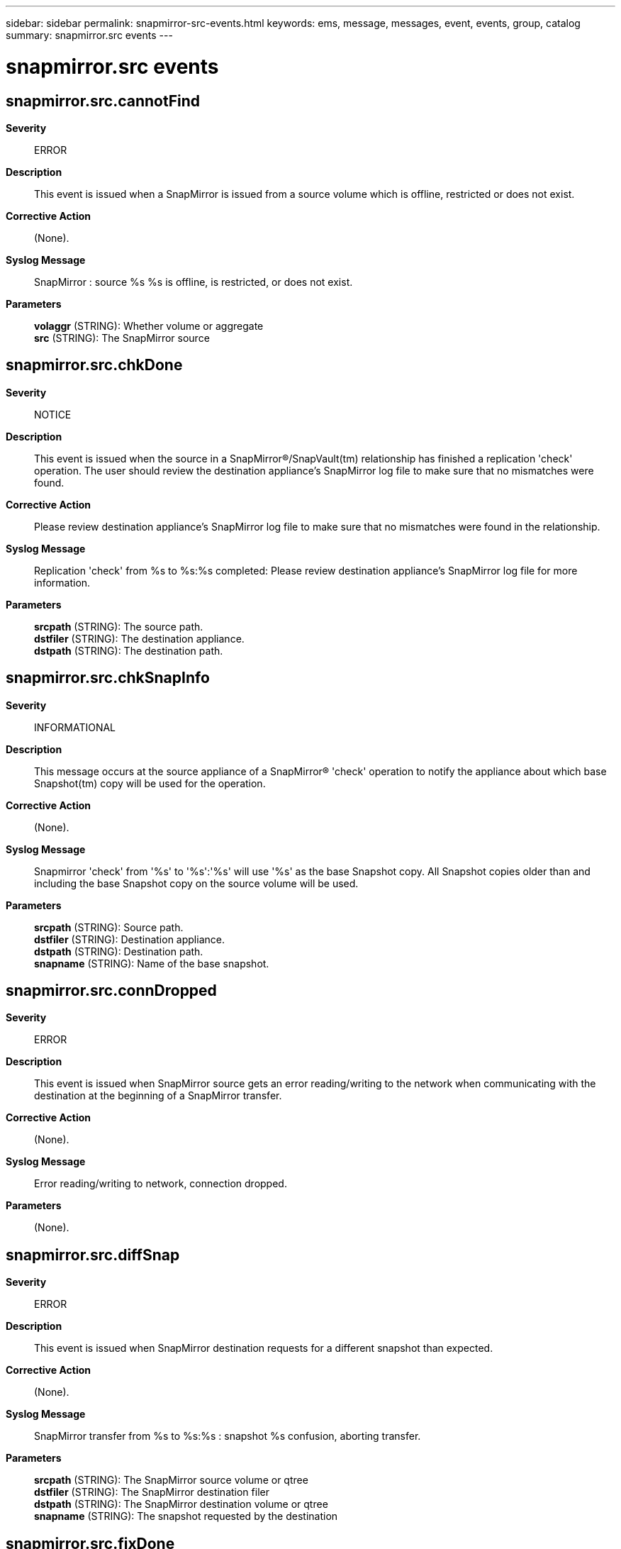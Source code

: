 ---
sidebar: sidebar
permalink: snapmirror-src-events.html
keywords: ems, message, messages, event, events, group, catalog
summary: snapmirror.src events
---

= snapmirror.src events
:toclevels: 1
:hardbreaks:
:nofooter:
:icons: font
:linkattrs:
:imagesdir: ./media/

== snapmirror.src.cannotFind
*Severity*::
ERROR
*Description*::
This event is issued when a SnapMirror is issued from a source volume which is offline, restricted or does not exist.
*Corrective Action*::
(None).
*Syslog Message*::
SnapMirror : source %s %s is offline, is restricted, or does not exist.
*Parameters*::
*volaggr* (STRING): Whether volume or aggregate
*src* (STRING): The SnapMirror source

== snapmirror.src.chkDone
*Severity*::
NOTICE
*Description*::
This event is issued when the source in a SnapMirror(R)/SnapVault(tm) relationship has finished a replication 'check' operation. The user should review the destination appliance's SnapMirror log file to make sure that no mismatches were found.
*Corrective Action*::
Please review destination appliance's SnapMirror log file to make sure that no mismatches were found in the relationship.
*Syslog Message*::
Replication 'check' from %s to %s:%s completed: Please review destination appliance's SnapMirror log file for more information.
*Parameters*::
*srcpath* (STRING): The source path.
*dstfiler* (STRING): The destination appliance.
*dstpath* (STRING): The destination path.

== snapmirror.src.chkSnapInfo
*Severity*::
INFORMATIONAL
*Description*::
This message occurs at the source appliance of a SnapMirror(R) 'check' operation to notify the appliance about which base Snapshot(tm) copy will be used for the operation.
*Corrective Action*::
(None).
*Syslog Message*::
Snapmirror 'check' from '%s' to '%s':'%s' will use '%s' as the base Snapshot copy. All Snapshot copies older than and including the base Snapshot copy on the source volume will be used.
*Parameters*::
*srcpath* (STRING): Source path.
*dstfiler* (STRING): Destination appliance.
*dstpath* (STRING): Destination path.
*snapname* (STRING): Name of the base snapshot.

== snapmirror.src.connDropped
*Severity*::
ERROR
*Description*::
This event is issued when SnapMirror source gets an error reading/writing to the network when communicating with the destination at the beginning of a SnapMirror transfer.
*Corrective Action*::
(None).
*Syslog Message*::
Error reading/writing to network, connection dropped.
*Parameters*::
(None).

== snapmirror.src.diffSnap
*Severity*::
ERROR
*Description*::
This event is issued when SnapMirror destination requests for a different snapshot than expected.
*Corrective Action*::
(None).
*Syslog Message*::
SnapMirror transfer from %s to %s:%s : snapshot %s confusion, aborting transfer.
*Parameters*::
*srcpath* (STRING): The SnapMirror source volume or qtree
*dstfiler* (STRING): The SnapMirror destination filer
*dstpath* (STRING): The SnapMirror destination volume or qtree
*snapname* (STRING): The snapshot requested by the destination

== snapmirror.src.fixDone
*Severity*::
NOTICE
*Description*::
This event is issued when the source in a SnapMirror(R)/SnapVault(tm) relationship has finished a replication fix ('check -F') operation. The user should check the destination appliance's SnapMirror log file to make sure that all fixes were applied successfully.
*Corrective Action*::
Please review destination appliance's SnapMirror log file to make sure that all mismatches were fixed for the relationship.
*Syslog Message*::
Replication fix ('check -F') from %s to %s:%s completed: Please review destination storage appliance's SnapMirror log file for more information.
*Parameters*::
*srcpath* (STRING): The source path.
*dstfiler* (STRING): The destination appliance.
*dstpath* (STRING): The destination path.

== snapmirror.src.inCutOver
*Severity*::
ERROR
*Description*::
This message occurs under two conditions: 1) When a new SnapMirror(R) command is issued on the destination volume of a volume being moved using the 'vol move'command. 2) When a new SnapMirror command is issued on the source volume of a volume being moved using the 'vol move' that is in the cutover phase. The new SnapMirror operation will abort.
*Corrective Action*::
Retry the new SnapMirror operation after the current 'vol move' operation is complete.
*Syslog Message*::
SnapMirror: source volume %s is part of a 'vol move' operation.
*Parameters*::
*src* (STRING): SnapMirror source volume.

== snapmirror.src.inopick.abort
*Severity*::
INFORMATIONAL
*Description*::
This message occurs when the SnapMirror(R) source appliance aborts a qtree transfer it was doing because the producer thread aborted, usually due to lack of memory.
*Corrective Action*::
(None).
*Syslog Message*::
(None).
*Parameters*::
*srcpath* (STRING): SnapMirror source path.
*dstfiler* (STRING): SnapMirror destination appliance.
*dstpath* (STRING): SnapMirror destination path.

== snapmirror.src.markedCorrupt
*Severity*::
ALERT
*Description*::
This event is issued when a SnapMirror is issued from a source volume or aggregate which is offline, restricted or does not exist.
*Corrective Action*::
(None).
*Syslog Message*::
Source %s %s is marked as corrupt, transfer not done.
*Parameters*::
*volaggr* (STRING): Whether volume or aggregate
*src* (STRING): The SnapMirror source

== snapmirror.src.multipath.connErr
*Severity*::
ERROR
*Description*::
This event is issued when the SnapMirror source filer is unable to setup a multipath connection with the destination filer. This can happen in case of a network connection failure.
*Corrective Action*::
Check network connectivity. SnapMirror uses ports 10565 and 10566. Please make sure they are open in the firewall configuration.
*Syslog Message*::
SnapMirror is unable to set up a multipath/failover connection from %s to %s:%s, SnapMirror is resorting to a single TCP connection. Please ensure ports 10565 and 10566 are open in the firewall configuration.
*Parameters*::
*srcpath* (STRING): SnapMirror source
*dstfiler* (STRING): SnapMirror destination filer
*dstpath* (STRING): SnapMirror destination

== snapmirror.src.noNewData
*Severity*::
NOTICE
*Description*::
This generic event is issued when the SnapMirror source volume/aggregate itself is a SnapMirror destination and has no new data to send to its SnapMirror destination.
*Corrective Action*::
Please do a SnapMirror transfer to the source first.
*Syslog Message*::
SnapMirror source %s %s has no new data for %s:%s.
*Parameters*::
*volaggr* (STRING): Whether volume or aggregate
*srcpath* (STRING): The SnapMirror source
*dstfiler* (STRING): The SnapMirror destination filer
*dstpath* (STRING): The SnapMirror destination

== snapmirror.src.notLicensed
*Severity*::
NOTICE
*Description*::
This event is issued when a SnapMirror source filer receives a request for transfer when SnapMirror is not even licensed on it.
*Corrective Action*::
Please license SnapMirror.
*Syslog Message*::
Command request while SnapMirror not licensed on this filer.
*Parameters*::
(None).

== snapmirror.src.notOn
*Severity*::
NOTICE
*Description*::
This message occurs when a SnapMirror(R) source system receives a request for transfer when SnapMirror is off on the system.
*Corrective Action*::
Issue the 'snapmirror on' command.
*Syslog Message*::
Command request while SnapMirror is off on this filer.
*Parameters*::
(None).

== snapmirror.src.notReady
*Severity*::
ERROR
*Description*::
This event is issued when the SnapMirror source volume is not yet ready for a SnapMirror transfer.
*Corrective Action*::
Please try again.
*Syslog Message*::
Source %s %s not ready for SnapMirror transfer, please try again.
*Parameters*::
*volaggr* (STRING): Whether volume or aggregate
*src* (STRING): The SnapMirror source

== snapmirror.src.offline
*Severity*::
ERROR
*Description*::
This event is issued when the SnapMirror source volume or aggregate is taken offline.
*Corrective Action*::
(None).
*Syslog Message*::
Source %s %s requested offline.
*Parameters*::
*volaggr* (STRING): Whether volume or aggregate
*src* (STRING): The SnapMirror source

== snapmirror.src.phaseI
*Severity*::
NOTICE
*Description*::
This event is issued when the SnapMirror source doing a qtree transfer enters phase I of the transfer.
*Corrective Action*::
No corrective action required.
*Syslog Message*::
[ SnapMirror source transfer %s --> %s:%s ] starting phase I.
*Parameters*::
*srcpath* (STRING): The SnapMirror source path
*dstfiler* (STRING): The SnapMirror destination filer
*dstpath* (STRING): The SnapMirror destination path

== snapmirror.src.phaseII
*Severity*::
NOTICE
*Description*::
This event is issued when the SnapMirror source doing a qtree transfer enters phase II of the transfer.
*Corrective Action*::
No corrective action required.
*Syslog Message*::
[ SnapMirror source transfer %s --> %s:%s ] starting phase II.
*Parameters*::
*srcpath* (STRING): The SnapMirror source path
*dstfiler* (STRING): The SnapMirror destination filer
*dstpath* (STRING): The SnapMirror destination path

== snapmirror.src.requestDenied
*Severity*::
ERROR
*Description*::
This event is issued when the destination filer requesting a SnapMirror transfer from the source filer is denied the transfer request.
*Corrective Action*::
(None).
*Syslog Message*::
SnapMirror transfer request from %s to host %s at IP address %s denied: %s.
*Parameters*::
*srcpath* (STRING): The SnapMirror source, can be volume or qtree
*hostname* (STRING): The hostname of the destination filer
*ipaddress* (STRING): The IP address of the destination filer
*error* (STRING): The reason why the request was denied.

== snapmirror.src.restart.chkptFailed
*Severity*::
NOTICE
*Description*::
This event is issued when we are not able to set a restart checkpoint on the qtree SnapMirror source.
*Corrective Action*::
(None).
*Syslog Message*::
SnapMirror transfer to %s:%s : restart checkpoint setup failed.
*Parameters*::
*dstfiler* (STRING): The SnapMirror destination filer
*dstpath* (STRING): The SnapMirror destination qtree

== snapmirror.src.restart.noSnap
*Severity*::
ERROR
*Description*::
This event is issued when SnapMirror source is not able to find the latest snapshot needed for restart.
*Corrective Action*::
(None).
*Syslog Message*::
Could not find the latest snapshot needed for restart.
*Parameters*::
(None).

== snapmirror.src.resync.snapNotFound
*Severity*::
ERROR
*Description*::
This event is issued on the source when the resync base snapshot is not found on the source.
*Corrective Action*::
(None).
*Syslog Message*::
Could not find base snapshot to resync %s %s:%s to %s.
*Parameters*::
*volaggr* (STRING): Whether volume or aggregate
*dstfiler* (STRING): SnapMirror destination filer
*dstpath* (STRING): SnapMirror destination
*srcpath* (STRING): SnapMirror source

== snapmirror.src.resync.toSelf
*Severity*::
ERROR
*Description*::
This event is issued when SnapMirror source detects and attempt to resync a volume to itself.
*Corrective Action*::
(None).
*Syslog Message*::
SnapMirror cannot resync %s %s to itself, operation not permitted.
*Parameters*::
*volaggr* (STRING): Where source volume or aggregate
*srcpath* (STRING): SnapMirror source

== snapmirror.src.revertPending
*Severity*::
NOTICE
*Description*::
This message indicates the source is being reverted by WAFL and cannot currently be used for a snapmirror operation.
*Corrective Action*::
This message indicates the source is being reverted. After the revert completes the operation should be retried.
*Syslog Message*::
snapmirror copy: The source is being reverted by WAFL.
*Parameters*::
(None).

== snapmirror.src.snapGotDeleted
*Severity*::
ERROR
*Description*::
This event is issued when the base snapshot on the SnapMirror source got deleted.
*Corrective Action*::
(None).
*Syslog Message*::
SnapMirror snapshot %s was deleted or renamed, transfer from %s to %s:%s aborted.
*Parameters*::
*snapname* (STRING): The SnapMirror base snapshot
*srcpath* (STRING): The SnapMirror source, can be a volume or qtree
*dstfiler* (STRING): The SnapMirror destination filer
*dstpath* (STRING): The SnapMirror destination, can be a volume or qtree

== snapmirror.src.snapshotErr
*Severity*::
ERROR
*Description*::
This event is issued when we are not able to obtain all the snapshot information, from the SnapMirror source volume, required for a SnapMirror transfer.
*Corrective Action*::
(None).
*Syslog Message*::
SnapMirror not able to obtain snapshot information from source %s %s
*Parameters*::
*volaggr* (STRING): Whether volume or aggregate
*src* (STRING): The SnapMirror source volume

== snapmirror.src.sockErr
*Severity*::
ERROR
*Description*::
This event is issued when SnapMirror on the source filer has problems opening a socket.
*Corrective Action*::
(None).
*Syslog Message*::
Cannot accept SnapMirror destination requests: %s.
*Parameters*::
*error* (STRING): The error message

== snapmirror.src.sockOk
*Severity*::
NOTICE
*Description*::
This event is issued when SnapMirror on the source filer had problems opening a socket, but is fine now.
*Corrective Action*::
No corrective action required.
*Syslog Message*::
SnapMirror now accepting destination requests.
*Parameters*::
(None).

== snapmirror.src.sync.compressedVol
*Severity*::
ERROR
*Description*::
This event is issued when a Synchronous SnapMirror source attempts to go into fully synchronous mode when compression is enabled on the source volume.
*Corrective Action*::
SnapMirror currently does not support a compressed volume as a synchronous volume source. In order to synchronously mirror the volume, the compression feature must be disabled on the volume.
*Syslog Message*::
Synchronous SnapMirror source volume %s has compression enabled, which is not supported.
*Parameters*::
*src* (STRING): Name of the source volume.

== snapmirror.src.sync.flexSameFilerOrHA
*Severity*::
ERROR
*Description*::
This event is issued when a SnapMirror request for going synchronous is received for two flexible volumes that reside on the same filer or belong to the same HA pair.
*Corrective Action*::
Synchronous SnapMirror cannot operate on two flexible volumes on the same filer or on the same HA pair. Please move one of the volumes off the filer or HA pair.
*Syslog Message*::
Synchronous SnapMirror cannot run between two flexible volumes on the same filer or HA pair; this mode is not allowed from %s to %s.
*Parameters*::
*src* (STRING): The source volume name
*dst* (STRING): The destination volume name

== snapmirror.src.sync.FvolSyncTooSmall
*Severity*::
ERROR
*Description*::
This event is issued when a source side SnapMirror request attempts to go into fully synchronous mode on a flexible volume and it is smaller than the supported size.
*Corrective Action*::
SnapMirror currently does not support a filer having a synchronous flexible volume source that is smaller than the minimum supported size. Increase the size of the flexible volume source and destination to at least the minimum supported size.
*Syslog Message*::
The flexible volume Synchronous SnapMirror source %s is %llu MB, which is smaller than the minimum supported size of %llu MB.
*Parameters*::
*src* (STRING): Name of the source flexible volume.
*size* (LONGINT): Size of the source flexible volume (MB).
*minsize* (LONGINT): Minimum supported volume size (MB) for flexible volume synchronous snapmirror transfers.

== snapmirror.src.sync.license
*Severity*::
NOTICE
*Description*::
This event is issued when a SnapMirror request for going synchronous is received when the feature is not licensed.
*Corrective Action*::
Please license synchronous SnapMirror on the source filer.
*Syslog Message*::
Synchronous SnapMirror is not licensed. Synchronous mode from %s to %s:%s is not allowed.
*Parameters*::
*srcvol* (STRING): The source volume name
*dstfiler* (STRING): The SnapMirror destination filer
*dstvol* (STRING): The destination volume name

== snapmirror.src.sync.platform
*Severity*::
ERROR
*Description*::
This event is issued when a SnapMirror request for going synchronous is received when an inappropriate platform is used.
*Corrective Action*::
(None).
*Syslog Message*::
Synchronous SnapMirror is not supported on this platform. Synchronous mode from %s to %s:%s is not allowed.
*Parameters*::
*srcvol* (STRING): The source volume name
*dstfiler* (STRING): The SnapMirror destination filer
*dstvol* (STRING): The destination volume name

== snapmirror.src.sync.rootFullSync
*Severity*::
ERROR
*Description*::
This event is issued when a SnapMirror request for going fully synchronous is received for the root volume or aggregate.
*Corrective Action*::
(None).
*Syslog Message*::
Root %s %s not allowed as a fully sync source.
*Parameters*::
*volaggr* (STRING): Whether volume or aggregate
*src* (STRING): The SnapMirror source

== snapmirror.src.sync.sanitization
*Severity*::
NOTICE
*Description*::
This event is issued when a SnapMirror request for going synchronous is received when SnapMirror features are only enabled due to a sanitization license.
*Corrective Action*::
The sanitization feature only enables certain pieces of SnapMirror functionality. Please license synchronous SnapMirror in order to use synchronous mode.
*Syslog Message*::
The sanitization feature does not allow synchronous SnapMirror to be run from volume %s to volume %s.
*Parameters*::
*src* (STRING): The source volume name
*dst* (STRING): The destination volume name

== snapmirror.src.sync.tradSameFilerOrHA
*Severity*::
ERROR
*Description*::
This event is issued when a SnapMirror request for going into fully synchronous mode is received for two traditional volumes that reside on the same filer or belong to the same HA pair.
*Corrective Action*::
Fully synchronous SnapMirror does not operate on two traditional volumes on the same filer or on the same HA pair. The volumes can be put into semi-synchronous (i.e. cpsync) mode, or one of the volumes can be moved off the filer or HA pair.
*Syslog Message*::
Fully synchronous SnapMirror cannot run between two traditional volumes on the same filer or HA pair; this mode is not allowed from %s to %s.
*Parameters*::
*src* (STRING): The source volume name
*dst* (STRING): The destination volume name

== snapmirror.src.threadErr
*Severity*::
ERROR
*Description*::
This event is issued when we are not able to allocate a thread to do SnapMirror source side operations.
*Corrective Action*::
(None).
*Syslog Message*::
Concurrent operation resource limit reached, SnapMirror source delayed.
*Parameters*::
(None).

== snapmirror.src.versionMismatch
*Severity*::
ERROR
*Description*::
This event is issued when there is SnapMirror version mismatch between the source and destination.
*Corrective Action*::
(None).
*Syslog Message*::
Received SnapMirror request with incompatible version.
*Parameters*::
(None).

== snapmirror.src.vfiler.migrating
*Severity*::
ERROR
*Description*::
This message occurs when a SnapMirror(R) transfer involves a source volume that is a member of a migrating vFiler(tm) unit. In such a case, the SnapMirror transfer aborts.
*Corrective Action*::
Wait for the vFiler migration to be completed, then retry the transfer.
*Syslog Message*::
SnapMirror source volume %s is member of a migrating vFiler unit.
*Parameters*::
*src* (STRING): SnapMirror source volume

== snapmirror.src.vfilerAccess
*Severity*::
ERROR
*Description*::
This event occurs when a SnapMirror source running on a vfiler tries to access a volume that it does not own.
*Corrective Action*::
For a non-default vfiler to act as a SnapMirror source it must own the target volume. Do one of the following: a) use the 'vfiler move' command to make the given vfiler the owner of the volume, b) connect to the default vfiler that has access to all volumes, or c) connect to the vfiler that currently owns the specified SnapMirror source volume. See the na_vfiler man page and MultiStore(R) documentation for details.
*Syslog Message*::
SnapMirror : vfiler %s tried to use volume %s as a SnapMirror source volume, but the vfiler is not the owner of that volume.
*Parameters*::
*vfiler* (STRING): The current vfiler's name
*src* (STRING): The SnapMirror source volume
